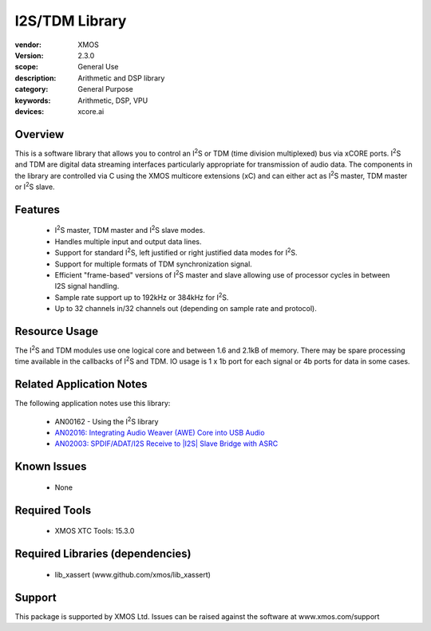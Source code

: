 .. |I2S| replace:: I\ :sup:`2`\ S

###############
I2S/TDM Library
###############


:vendor: XMOS
:version: 2.3.0
:scope: General Use
:description: Arithmetic and DSP library
:category: General Purpose
:keywords: Arithmetic, DSP, VPU
:devices: xcore.ai

********
Overview
********

This is a software library that allows you to control an |I2S| or TDM (time
division multiplexed) bus via xCORE ports. |I2S| and TDM are digital
data streaming interfaces particularly appropriate for transmission of
audio data. The components in the library
are controlled via C using the XMOS multicore extensions (xC) and
can either act as |I2S| master, TDM master or |I2S| slave.

********
Features
********

 * |I2S| master, TDM master and |I2S| slave modes.
 * Handles multiple input and output data lines.
 * Support for standard |I2S|, left justified or right justified
   data modes for |I2S|.
 * Support for multiple formats of TDM synchronization signal.
 * Efficient "frame-based" versions of |I2S| master and slave allowing use of processor cycles in between I2S signal handling.
 * Sample rate support up to 192kHz or 384kHz for |I2S|.
 * Up to 32 channels in/32 channels out (depending on sample rate and protocol).

**************
Resource Usage
**************

The |I2S| and TDM modules use one logical core and between 1.6 and 2.1kB of memory.
There may be spare processing time available in the callbacks of |I2S| and TDM. 
IO usage is 1 x 1b port for each signal or 4b ports for data in some cases.

*************************
Related Application Notes
*************************

The following application notes use this library:

  * AN00162 - Using the |I2S| library
  * `AN02016: Integrating Audio Weaver (AWE) Core into USB Audio <https://www.xmos.com/file/an02016>`_
  * `AN02003: SPDIF/ADAT/I2S Receive to |I2S| Slave Bridge with ASRC <https://www.xmos.com/file/an02003>`_

************
Known Issues
************

  * None

**************
Required Tools
**************

  * XMOS XTC Tools: 15.3.0

*********************************
Required Libraries (dependencies)
*********************************

  * lib_xassert (www.github.com/xmos/lib_xassert)

*******
Support
*******

This package is supported by XMOS Ltd. Issues can be raised against the software at www.xmos.com/support
